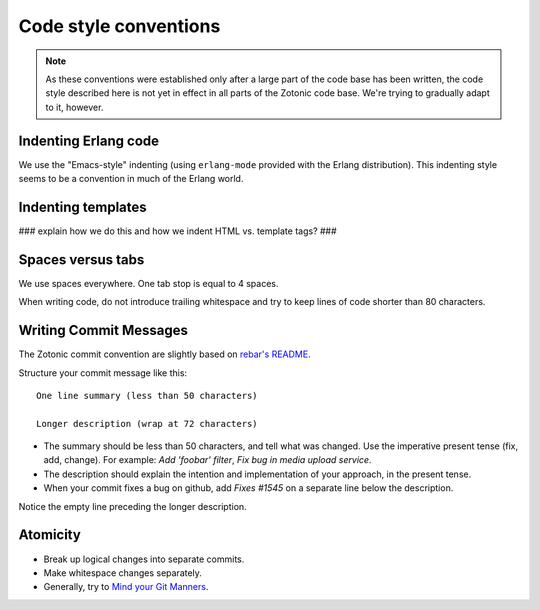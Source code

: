Code style conventions
======================

.. note:: 
   As these conventions were established only after a large
   part of the code base has been written, the code style described here
   is not yet in effect in all parts of the Zotonic code base. We're
   trying to gradually adapt to it, however.


Indenting Erlang code
---------------------

We use the "Emacs-style" indenting (using ``erlang-mode`` provided with the 
Erlang distribution). This indenting style seems to be a convention in much
of the Erlang world.


Indenting templates
-------------------

### explain how we do this and how we indent HTML vs. template tags? ###


Spaces versus tabs
------------------

We use spaces everywhere. One tab stop is equal to 4 spaces.

When writing code, do not introduce trailing whitespace and try to keep lines
of code shorter than 80 characters.


Writing Commit Messages
-----------------------

The Zotonic commit convention are slightly based on `rebar's README
<https://github.com/basho/rebar>`_.

Structure your commit message like this::

  One line summary (less than 50 characters)

  Longer description (wrap at 72 characters)

* The summary should be less than 50 characters, and tell what was
  changed. Use the imperative present tense (fix, add, change). For
  example: `Add 'foobar' filter`, `Fix bug in media upload service`.

* The description should explain the intention and implementation of
  your approach, in the present tense.

*  When your commit fixes a bug on github, add `Fixes #1545` on a separate line below the description.

Notice the empty line preceding the longer description.


Atomicity
---------

* Break up logical changes into separate commits.

* Make whitespace changes separately.

* Generally, try to `Mind your Git Manners <http://blog.8thlight.com/kevin-liddle/2012/09/27/mind-your-git-manners.html>`_.
